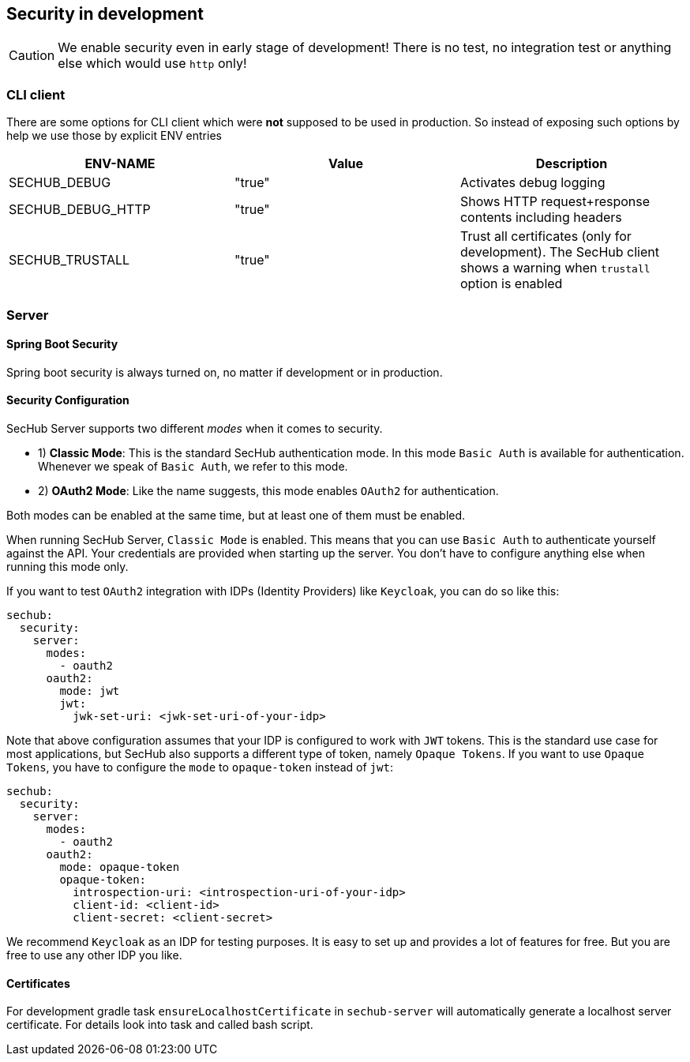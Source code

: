 // SPDX-License-Identifier: MIT
[[section-security-in-development]]
== Security in development

CAUTION: We enable security even in early stage of development! There is no test, no integration test or anything else which would use `http` only!

=== CLI client
There are some options for CLI client which were *not* supposed to be
used in production. So instead of exposing such options by help we
use those by explicit ENV entries
[options="header",cols="1,1,1"]
|===
|ENV-NAME          |Value    |Description
//-----------------------------------------
|SECHUB_DEBUG      |"true"   |Activates debug logging
|SECHUB_DEBUG_HTTP |"true"   |Shows HTTP request+response contents including headers
|SECHUB_TRUSTALL   |"true"   |Trust all certificates (only for development). The SecHub client shows a warning when `trustall` option is enabled
|===

=== Server
==== Spring Boot Security
Spring boot security is always turned on, no matter if development or in production.

==== Security Configuration

SecHub Server supports two different _modes_ when it comes to security.

- 1) **Classic Mode**: This is the standard SecHub authentication mode. In this mode `Basic Auth` is available for authentication.
Whenever we speak of `Basic Auth`, we refer to this mode.

- 2) **OAuth2 Mode**: Like the name suggests, this mode enables `OAuth2` for authentication.

Both modes can be enabled at the same time, but at least one of them must be enabled.

When running SecHub Server, `Classic Mode` is enabled. This means that you can use `Basic Auth` to authenticate yourself
against the API. Your credentials are provided when starting up the server. You don't have to configure anything else
when running this mode only.

If you want to test `OAuth2` integration with IDPs (Identity Providers) like `Keycloak`, you can do so like this:

[source,yaml]
----
sechub:
  security:
    server:
      modes:
        - oauth2
      oauth2:
        mode: jwt
        jwt:
          jwk-set-uri: <jwk-set-uri-of-your-idp>
----

Note that above configuration assumes that your IDP is configured to work with `JWT` tokens. This is the standard use case
for most applications, but SecHub also supports a different type of token, namely `Opaque Tokens`. If you want to use `Opaque
Tokens`, you have to configure the `mode` to `opaque-token` instead of `jwt`:

[source,yaml]
----
sechub:
  security:
    server:
      modes:
        - oauth2
      oauth2:
        mode: opaque-token
        opaque-token:
          introspection-uri: <introspection-uri-of-your-idp>
          client-id: <client-id>
          client-secret: <client-secret>
----

We recommend `Keycloak` as an IDP for testing purposes. It is easy to set up and provides a lot of features for free.
But you are free to use any other IDP you like.




==== Certificates

For development gradle task `ensureLocalhostCertificate` in `sechub-server` will automatically generate a
localhost server certificate. For details look into task and called bash script.

